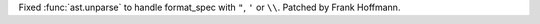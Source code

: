 Fixed :func:`ast.unparse` to handle format_spec with ``"``, ``'`` or ``\\``. Patched by Frank Hoffmann.
